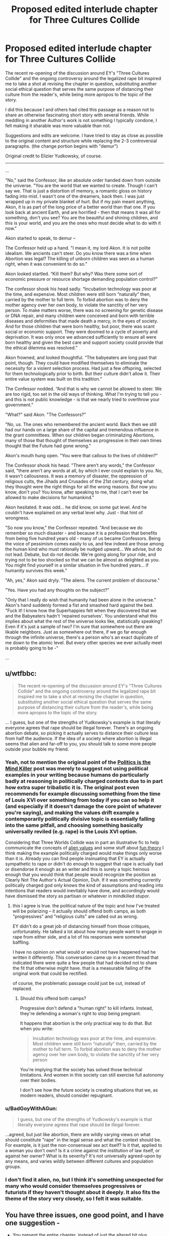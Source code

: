 #+TITLE: Proposed edited interlude chapter for Three Cultures Collide

* Proposed edited interlude chapter for Three Cultures Collide
:PROPERTIES:
:Author: wren42
:Score: 8
:DateUnix: 1492620134.0
:DateShort: 2017-Apr-19
:END:
The recent re-opening of the discussion around EY's "Three Cultures Collide" and the ongoing controversy around the legalized rape bit inspired me to take a shot at revising the chapter in question, substituting another social ethical question that serves the same purpose of distancing their culture from the reader's, while being more apropos to the topic of the story.

I did this because I and others had cited this passage as a reason not to share an otherwise fascinating short story with several friends. While meddling in another Author's work is not something I typically condone, I felt making it sharable was more valuable than not.

Suggestions and edits are welcome. I have tried to stay as close as possible to the original content and structure while replacing the 2-3 controversial paragraphs. (the change portion begins with "demur")

Original credit to Elizier Yudkowsky, of course.

--------------

...

"No," said the Confessor, like an absolute order handed down from outside the universe. "You are the world that we wanted to create. Though I can't say we. That is just a distortion of memory, a romantic gloss on history fading into mist. I wasn't one of the dreamers, back then. I was just wrapped up in my private blanket of hurt. But if my pain meant anything, Akon, it is as part of the long price of a better world than that one. If you look back at ancient Earth, and are horrified - then that means it was all for something, don't you see? You are the beautiful and shining children, and this is your world, and you are the ones who must decide what to do with it now."

Akon started to speak, to demur --

The Confessor held up a hand. "I mean it, my lord Akon. It is not polite idealism. We ancients can't steer. Do you know there was a time when Abortion was legal? The killing of unborn children was seen as a human right, when it was convenient to do so.”

Akon looked startled. “Kill them? But why? Was there some sort of economic pressure or resource shortage demanding population control?”

The confessor shook his head sadly. “Incubation technology was poor at the time, and expensive. Most children were still born “naturally” then, carried by the mother to full term. To forbid abortion was to deny the mother agency over her own body, to violate the sanctity of her very person. To make matters worse, there was no screening for genetic disease or DNA repair, and many children were conceived and born with terrible diseases and deformities that made death a mercy, in the eyes of society. And for those children that were born healthy, but poor, there was scant social or economic support. They were doomed to a cycle of poverty and deprivation. It was only once we advanced sufficiently to ensure all were born healthy and given the best care and support society could provide that the ethical dilemma was resolved.”

Akon frowned, and looked thoughtful. “The babyeaters are long past that point, though. They could have modified themselves to eliminate the necessity for a violent selection process. Had just a few offspring, selected for them technologically prior to birth. But their culture didn't allow it. Their entire value system was built on this tradition.”

The Confessor nodded. “And that is why we cannot be allowed to steer. We are too rigid, too set in the old ways of thinking. What I'm trying to tell you - and this is not public knowledge - is that we nearly tried to overthrow your government."

"What?" said Akon. "The Confessors?"

"No, us. The ones who remembered the ancient world. Back then we still had our hands on a large share of the capital and tremendous influence in the grant committees. When our children began criminalizing Abortions, many of those that thought of themselves as progressive in their own times thought that the Future had gone wrong."

Akon's mouth hung open. "You were that callous to the lives of children?"

The Confessor shook his head. "There aren't any words," the Confessor said, "there aren't any words at all, by which I ever could explain to you. No, it wasn't callousness. It was a memory of disaster, the oppression of religious cults, the Jihads and Crusades of the 21st century, doing what they thought were the right things for all the wrong reasons. But now you know, don't you? You know, after speaking to me, that I can't ever be allowed to make decisions for humankind."

Akon hesitated. It was odd... he did know, on some gut level. And he couldn't have explained on any verbal level why. Just - that hint of wrongness.

"So now you know," the Confessor repeated. "And because we do remember so much disaster - and because it is a profession that benefits from being five hundred years old - many of us became Confessors. Being the voice of pessimism comes easily to us, and few indeed are those among the human kind who must rationally be nudged upward... We advise, but do not lead. Debate, but do not decide. We're going along for your ride, and trying not to be too shocked so that we can be almost as delighted as you. You might find yourself in a similar situation in five hundred years... if humanity survives this week."

"Ah, yes," Akon said dryly. "The aliens. The current problem of discourse."

"Yes. Have you had any thoughts on the subject?"

"Only that I really do wish that humanity had been alone in the universe." Akon's hand suddenly formed a fist and smashed hard against the bed. "Fuck it! I know how the Superhappies felt when they discovered that we and the Babyeaters hadn't 'repaired ourselves'. You understand what this implies about what the rest of the universe looks like, statistically speaking? Even if it's just a sample of two? I'm sure that somewhere out there are likable neighbors. Just as somewhere out there, if we go far enough through the infinite universe, there's a person who's an exact duplicate of me down to the atomic level. But every other species we ever actually meet is probably going to be -"

...


** u/wtfbbc:
#+begin_quote
  The recent re-opening of the discussion around EY's "Three Cultures Collide" and the ongoing controversy around the legalized rape bit inspired me to take a shot at revising the chapter in question, substituting another social ethical question that serves the same purpose of distancing their culture from the reader's, while being more apropos to the topic of the story.
#+end_quote

... I guess, but one of the strengths of Yudkowsky's example is that literally everyone agrees that rape should be illegal forever. There's an ongoing abortion debate, so picking it actually serves to distance their culture less from half the audience. If the idea of a society where abortion is illegal seems that alien and far-off to you, you should talk to some more people outside your bubble my friend.
:PROPERTIES:
:Author: wtfbbc
:Score: 29
:DateUnix: 1492622148.0
:DateShort: 2017-Apr-19
:END:

*** Yeah, not to mention the original point of the [[http://lesswrong.com/lw/gw/politics_is_the_mindkiller/][Politics is the Mind Killer]] post was merely to suggest not using political examples in your writing because humans do particularly badly at reasoning in politically charged contexts due to in part how extra super tribalistic it is. The original post even recommends for example discussing something from the time of Louis XVI over something from today if you can so help it (and especially if it doesn't damage the core point of whatever you're saying), and making the values drift example a contemporarily politically divisive topic is essentially falling into the same pitfall, and choosing something basically universally reviled (e.g. rape) is the Louis XVI option.

Considering that Three Worlds Collide was in part an illustrative fic to help communicate the concepts of [[https://wiki.lesswrong.com/wiki/Alien_values][alien values]] and some stuff about [[http://lesswrong.com/lw/xy/the_fun_theory_sequence/][fun theory]] I think making the example politically charged would make things only worse than it is. Already you can find people insinuating that EY is actually sympathetic to rape or didn't do enough to suggest that rape is actually bad or disendorse it enough as an writer and this is surely a topic heinous enough that you would think that people would recognize the position as Clearly Not The Author's Actual Opinion, Duh. If it was something currently politically charged god only knows the kind of assumptions and reading into intentions that readers would inevitably have done, and accordingly would have dismissed the story as partisan or whatever in mindkilled stupor.
:PROPERTIES:
:Author: HeckDang
:Score: 22
:DateUnix: 1492624409.0
:DateShort: 2017-Apr-19
:END:

**** this I agree is true. the political nature of the topic and how I've treated will be polarizing -- it actually should offend both camps, as both "progressives" and "religious cults" are called out as wrong.

EY didn't do a great job of distancing himself from those critiques, unfortunately. He talked a lot about how many people want to engage in rape from either side, and a lot of his responses were somewhat baffling.

I have no opinion on what would or would not have happened had he written it differently. This conversation came up in a recent thread that indicated there were quite a few people that had decided not to share the fit that otherwise might have. that is a measurable failing of the original work that could be rectified.

of course, the problematic passage could just be cut, instead of replaced.
:PROPERTIES:
:Author: wren42
:Score: 2
:DateUnix: 1492625266.0
:DateShort: 2017-Apr-19
:END:

***** Should this offend both camps?

Progressive don't defend a "human right" to kill infants. Instead, they're defending a woman's right to stop being pregnant.

It happens that abortion is the only practical way to do that. But when you write:

#+begin_quote
  Incubation technology was poor at the time, and expensive. Most children were still born “naturally” then, carried by the mother to full term. To forbid abortion was to deny the mother agency over her own body, to violate the sanctity of her very person
#+end_quote

You're implying that the society has solved those technical limitations. And women in this society can still exercise full autonomy over their bodies.

I don't see how the future society is creating situations that we, as modern readers, should consider repugnant.
:PROPERTIES:
:Author: FishNetwork
:Score: 13
:DateUnix: 1492627740.0
:DateShort: 2017-Apr-19
:END:


*** u/BadGoyWithAGun:
#+begin_quote
  I guess, but one of the strengths of Yudkowsky's example is that literally everyone agrees that rape should be illegal forever.
#+end_quote

...agreed, but just like abortion, there are wildly varying views on what should constitute "rape" in the legal sense and what the context should be. For example, is it just the non-consensual sex act itself? Is it that, applied to a woman you don't own? Is it a crime against the institution of law itself, or against her owner? What is its severity? It's not universally agreed-upon by any means, and varies wildly between different cultures and population groups.
:PROPERTIES:
:Author: BadGoyWithAGun
:Score: 2
:DateUnix: 1492677108.0
:DateShort: 2017-Apr-20
:END:


*** I don't find it alien, no, but I think it's something unexpected for many who would consider themselves progressives or futurists if they haven't thought about it deeply. It also fits the theme of the story very closely, so I felt it was suitable.
:PROPERTIES:
:Author: wren42
:Score: 1
:DateUnix: 1492623267.0
:DateShort: 2017-Apr-19
:END:


** You have three issues, one good point, and I have one suggestion -

- You present the entire chapter, instead of just the altered bit plus context. Can you edit your post down to that? It will be much, MUCH more accessible.

- You remove the section where Akon attempts to explain his culture's reasoning behind the thing. The confessor never tries to explain to Akon the old view; it's only Akon who tries to explain their view.

The third thing is complicated. Let's look at the original:

#+begin_quote
  "...Do you know there was a time when nonconsensual sex was illegal?"

  "I can't imagine how boring your sex lives must have been up until then - flirting with a woman, teasing her, leading her on, knowing the whole time that you were perfectly safe because she couldn't take matters into her own hands if you went a little too far"
#+end_quote

"> ...When our children legalized rape, we thought that the Future had gone wrong."

First thing to notice is the use of a clear but unusual term, and the use of two separate terms (nonconsensual and rape). When you read "nonconsensual sex", you go, "huh - I think I recognize what that's saying, but something's different. Why?". You use the same term for the old attitude as the new attitude, implying the attitudes about them are the same. 'Abortion' is also a very conversational term, "nonconsensual sex" sounds more like legalese than "rape", implying a degree of specificity to the phrase not present in the conversational term. "Fetal termination" might make a good "future" term.

Next thing to notice is that /what/ the future legalized isn't clear. It's implied, and vaguely at that. What does it mean to take matters into her own hands? What does it mean to go a little too far? What does it mean to be safe?

It sounds like the issue could be that one person is leading the other person on, but it's not clear. There's one other line to pay attention to at this point:

#+begin_quote
  "someone seriously believes that sex is overvalued relative to orange juice".
#+end_quote

This is interesting. This means sex is traded on the commodity market. This means sex is commodified; to me, this implies that in this culture, I can owe someone sex, and they can trade that debt to someone else - without my approval. I can owe someone sex whom I don't want to have sex with - a very reasonable thing to call "legalized nonconsensual sex".

But there's still a lot of vagueness in Akon's statement. Is the issue that leading someone on is akin to negotiating a deal in bad faith - something imaginably abhorrent in a culture built on markets? The normal dating process can be seen as an implied contract of stuff and experiences for sex* - "leading on" is then breaking that implied contract. It's easy to then imagine that "take matters into hand" translates to legal / economic recourse, which result in a commodity of sex with you that you didn't agree to.

- If you experience dating as this in the modern world, seek help, you can be doing it less wrong.

Alternatively, the issue could have remained the same as it is today: One party takes it too far. This is a simpler interpretation of people's actions, but it makes the "take matters into hand" much less clear, and it's never explained - and honestly, I don't have any real idea here.

--------------

So those are your issues. That said, I think you picked a good replacement topic. Nonconsensual sex becomes something different if sex isn't as big a deal; abortion becomes something different if birth and child rearing isn't a big deal - there's that mention Akon has of the "children's world". If people don't raise their own kids and pregnancy/birth is super duper safe, what does it matter if you get pregnant? Or maybe it's common for people to conceive, and then gestate using technology - artificial wombs and all that.

My suggestion is to play with market-style relationships between the parents (particularly mother) and child. Maybe the child owes the mother something for gestation; maybe the parents owe the child something for creation. Either way, you can replace rape with slavery, and nonconsensual sex with.... forced pregnancy?

As a last note, I'd say that this story's strength is the questions it raises, not the answers it gives. Try to do the same: Raise many, many questions with any replacement you propose.
:PROPERTIES:
:Author: narfanator
:Score: 8
:DateUnix: 1492634891.0
:DateShort: 2017-Apr-20
:END:

*** very well thought out critique, I'll have to read it again and give some thought. Thanks!
:PROPERTIES:
:Author: wren42
:Score: 1
:DateUnix: 1492635182.0
:DateShort: 2017-Apr-20
:END:

**** Thank you! Glad it successfully communicated.
:PROPERTIES:
:Author: narfanator
:Score: 1
:DateUnix: 1492643502.0
:DateShort: 2017-Apr-20
:END:


*** I like your analysis and wish there was another rewrite where the scenario is described and it's clear the words 'legalized rape' were an exaggregation.
:PROPERTIES:
:Author: ShareDVI
:Score: 1
:DateUnix: 1492636124.0
:DateShort: 2017-Apr-20
:END:

**** That might be worth doing for the people that don't want to share it with friends because of that bit, but I'd be worried it would raise less questions that way. I'll think it over and see if I can pull off any magic.
:PROPERTIES:
:Author: narfanator
:Score: 1
:DateUnix: 1492638484.0
:DateShort: 2017-Apr-20
:END:


*** u/deleted:
#+begin_quote
  First thing to notice is the use of a clear but unusual term,
#+end_quote

Maybe use "infanticide" or "murdering the unborn" there?
:PROPERTIES:
:Score: 1
:DateUnix: 1492944611.0
:DateShort: 2017-Apr-23
:END:


** I think an interesting replacement topic for rape is /the right to raise your children/. It makes total sense to the modern human that that should be a right- indeed, it's outrageous that some politician would even consider banning it. But in a more post-scarcity-like society, culture may dictate that giving newly created sentient minds favors that are dependent on the status of their biological gene-donors makes zero sense, and the human tendency to favor our own young more than others' is only an irrational animalistic instinct, so much so that banning favoritism like that helps children fairly partake of the free benefits society gives them when they're too young to be functional.
:PROPERTIES:
:Author: kuilin
:Score: 7
:DateUnix: 1492817177.0
:DateShort: 2017-Apr-22
:END:

*** oo. I actually really like that. interesting topic, does definitely rub current culture backwards, and it fits with the theme of the story.

I would expect the push for this legislation would come less from a sense of fairness or punishing entitlements, though, as from socialization of care for the disadvantaged. that's much easier to sell, but still sounds quite awful to our ears.
:PROPERTIES:
:Author: wren42
:Score: 3
:DateUnix: 1492818619.0
:DateShort: 2017-Apr-22
:END:


** Personally speaking, I would have chosen "mass surveillance" as the moral issue of choice. With full surveillance/sousveillance then everyone feels safe and crime doesn't happen, but it would seriously tick off our desire for privacy. Ideally, the human culture should be understandable, but still alien.
:PROPERTIES:
:Author: GaBeRockKing
:Score: 6
:DateUnix: 1492665673.0
:DateShort: 2017-Apr-20
:END:

*** Interesting idea? I feel like our society has almost given away expectation of privacy already though, lol. And I'm not sure that I'd personally get an emotional moral charge out of privacy issues, though it's something that worries me
:PROPERTIES:
:Author: wren42
:Score: 3
:DateUnix: 1492690733.0
:DateShort: 2017-Apr-20
:END:


*** Probably too political, wtfbbc points out the issue with that.
:PROPERTIES:
:Author: General_Urist
:Score: 1
:DateUnix: 1493225218.0
:DateShort: 2017-Apr-26
:END:


** I like this idea since...well, rape. On top of the difficulty of getting people in the mindset to consider even a hypothetical alternative view on sexual consent, it also lacks proper explanation of the meta-context. It's the one part of the story that took me out of it and I had to look up what the author was trying to do.

That said, I don't think abortion is the best replacement specifically because I don't feel revulsion at the idea that my side of the debate lost, especially given the absence of the same negative consequence that are present today. Without those consequences, I could accept a fetus being defined as a human being.
:PROPERTIES:
:Author: trekie140
:Score: 2
:DateUnix: 1492629497.0
:DateShort: 2017-Apr-19
:END:

*** I guess the question then becomes whether that revulsion is necessary to the point of the story, or if it can work without it.

or, if there is another revulsion that would make the reader distance from the characters, but not so much to pull them out of the story.

Edit:

I actually wanted to note one other thing. While this approach doesn't create revulsion at the future society, it can produce latent guilt at our current society, which I think for this purpose is just as good. It's the same thing the characters experience as they judge and then are judged in turn.
:PROPERTIES:
:Author: wren42
:Score: 3
:DateUnix: 1492629911.0
:DateShort: 2017-Apr-19
:END:

**** That's a fair point, though I think some of the impact is lost if the [[http://tvtropes.org/pmwiki/pmwiki.php/Main/DeliberateValuesDissonance][Deliberate Values Dissonance]] isn't horrifying. As awkward as the rape example is, it does help the reader understand how aliens could find us horrifying for things we consider normal.

The Babyeaters offend our self-righteous morality, then the Superhappies show up and we offend them for completely different reasons and there's aspects of the human society that offend the reader. I still think the story is brilliantly written.

I should page [[/r/scruiser][r/scruiser]] since he was working on a TWC-inspired story about similar values conflicts with aliens and I really liked what I saw. His story was all about an alliance of aliens making contact with us trying to figure out how it's possible for us to join their community despite everyone's reservations.
:PROPERTIES:
:Author: trekie140
:Score: 4
:DateUnix: 1492644586.0
:DateShort: 2017-Apr-20
:END:

***** u/scruiser:
#+begin_quote
  I should page [[/r/scruiser][r/scruiser]] since he was working on a TWC-inspired story about similar values conflicts with aliens and I really liked what
#+end_quote

I haven't made anymore progress on that story past the initial brainstorming and a page or two of text... I got caught up in making a CYOA series that has consumed most of the time I spend on creative projects. I might revisit once I finish the main part of my CYOA series (I am 9 releases in, 3 more planned for the main series).

#+begin_quote
  His story was all about an alliance of aliens making contact with us trying to figure out how it's possible for us to join their community despite everyone's reservations.
#+end_quote

I went for more bizarre values than horrifying/revolting values. [[#s][Spoiler for a story I eventually plan to write]]

In terms of TWC... EY could have gone for something that would show how altered these humans are while not hitting all the controversy buttons that rape does (seriously, many people already pattern match the rationalist community to the neoreactionaries and thus by extension potentially the red pill/MRA community, so avoiding anything that might be misconstrued as rape apologist should be a priority). I think just indicating that extreme recreational violence (like a soccer match where breaking each other's legs is an acceptable strategy) is acceptable thanks to their medical technology and their altered psychology would be enough to achieve the same narrative goal.
:PROPERTIES:
:Author: scruiser
:Score: 2
:DateUnix: 1492664874.0
:DateShort: 2017-Apr-20
:END:


** Thank you, I enjoyed how this scenario synergizes with overall topic of babyeaters, showing that their morals are even more outrageous to those humans than to us.

Now remove the "ship 4chan" joke from the other chapter and we're golden.
:PROPERTIES:
:Author: ShareDVI
:Score: 2
:DateUnix: 1492636275.0
:DateShort: 2017-Apr-20
:END:

*** XD
:PROPERTIES:
:Author: wren42
:Score: 1
:DateUnix: 1492636496.0
:DateShort: 2017-Apr-20
:END:
